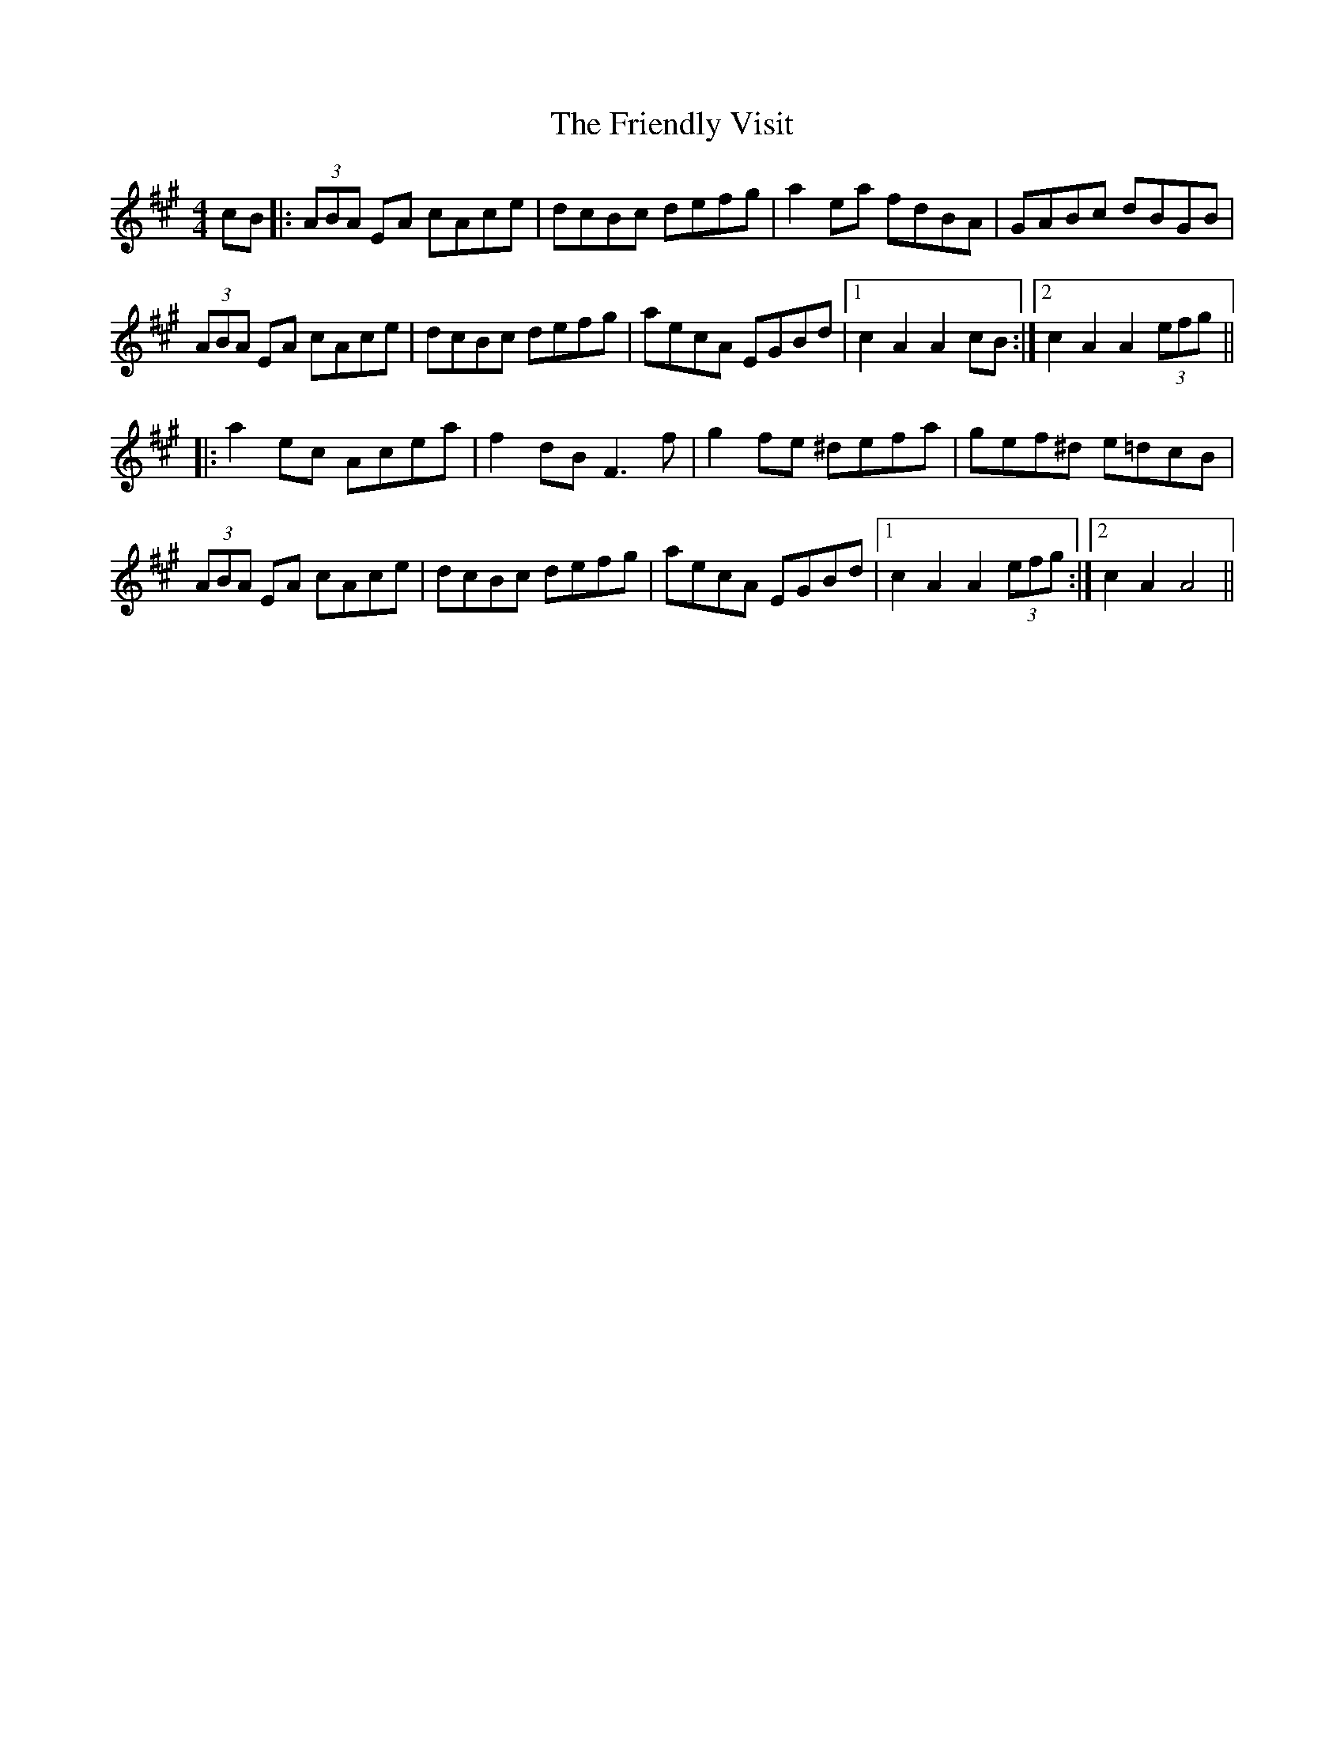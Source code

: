 X: 14104
T: Friendly Visit, The
R: hornpipe
M: 4/4
K: Amajor
cB|:(3ABA EA cAce|dcBc defg|a2ea fdBA|GABc dBGB|
(3ABA EA cAce|dcBc defg|aecA EGBd|1 c2 A2 A2 cB:|2 c2 A2 A2 (3efg||
|:a2 ec Acea|f2 dB F3 f|g2 fe ^defa|gef^d e=dcB|
(3ABA EA cAce|dcBc defg|aecA EGBd|1 c2 A2 A2 (3efg:|2 c2 A2 A4||

